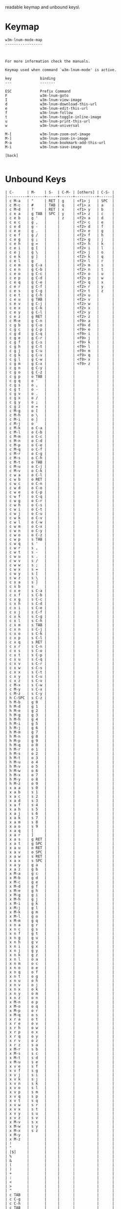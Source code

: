 #+TITLE Keyinfo W3M-LNUM-MODE-MAP
#+DATE 2013-03-26 Die 16:28 tj on hostname

\Human readable keymap and unbound keys\

* Keymap

#+begin_example
w3m-lnum-mode-map
-----------------



For more information check the manuals.

Keymap used when command `w3m-lnum-mode' is active.

key             binding
---             -------

ESC             Prefix Command
F               w3m-lnum-goto
I               w3m-lnum-view-image
d               w3m-lnum-download-this-url
e               w3m-lnum-edit-this-url
f               w3m-lnum-follow
t               w3m-lnum-toggle-inline-image
u               w3m-lnum-print-this-url
w               w3m-lnum-universal

M-[             w3m-lnum-zoom-out-image
M-]             w3m-lnum-zoom-in-image
M-a             w3m-lnum-bookmark-add-this-url
M-i             w3m-lnum-save-image

[back]

#+end_example

* Unbound Keys

#+begin_example
| C-      | M-    | S-  | C-M- | [others] | C-S- |
|---------+-------+-----+------+----------+------|
| c M-a   | "     | RET | g    | <f1> j   | SPC  |
| c M-c   | #     | TAB | q    | <f1> x   | a    |
| c M-d   | ?     | RET | x    | <f1> y   | b    |
| c e a   | g TAB | SPC | y    | <f1> z   | c    |
| c e b   | g '   |     | z    | <f2> a   | d    |
| c e c   | g ,   |     |      | <f2> c   | e    |
| c e d   | g -   |     |      | <f2> d   | f    |
| c e e   | g .   |     |      | <f2> e   | g    |
| c e f   | g /   |     |      | <f2> f   | h    |
| c e g   | g ;   |     |      | <f2> g   | j    |
| c e h   | g =   |     |      | <f2> h   | k    |
| c e i   | g [   |     |      | <f2> i   | l    |
| c e j   | g \   |     |      | <f2> j   | o    |
| c e k   | g ]   |     |      | <f2> k   | q    |
| c e l   | g `   |     |      | <f2> l   | r    |
| c e m   | g C-a |     |      | <f2> m   | s    |
| c e n   | g C-b |     |      | <f2> n   | t    |
| c e o   | g C-c |     |      | <f2> o   | u    |
| c e p   | g C-d |     |      | <f2> p   | w    |
| c e q   | g C-e |     |      | <f2> q   | x    |
| c e r   | g C-f |     |      | <f2> r   | y    |
| c e s   | g C-g |     |      | <f2> t   | z    |
| c e t   | g C-h |     |      | <f2> u   |      |
| c e u   | g TAB |     |      | <f2> v   |      |
| c e v   | g C-j |     |      | <f2> w   |      |
| c e x   | g C-k |     |      | <f2> x   |      |
| c e y   | g C-l |     |      | <f2> y   |      |
| c e z   | g RET |     |      | <f2> z   |      |
| c M-e   | g C-n |     |      | <f9> a   |      |
| c g b   | g C-o |     |      | <f9> d   |      |
| c g c   | g C-p |     |      | <f9> e   |      |
| c g d   | g C-q |     |      | <f9> i   |      |
| c g e   | g C-r |     |      | <f9> j   |      |
| c g f   | g C-s |     |      | <f9> k   |      |
| c g h   | g C-t |     |      | <f9> l   |      |
| c g j   | g C-u |     |      | <f9> m   |      |
| c g k   | g C-v |     |      | <f9> q   |      |
| c g l   | g C-w |     |      | <f9> x   |      |
| c g m   | g C-x |     |      | <f9> z   |      |
| c g n   | g C-y |     |      |          |      |
| c g o   | g C-z |     |      |          |      |
| c g p   | o TAB |     |      |          |      |
| c g q   | o '   |     |      |          |      |
| c g s   | o ,   |     |      |          |      |
| c g t   | o -   |     |      |          |      |
| c g v   | o .   |     |      |          |      |
| c g x   | o /   |     |      |          |      |
| c g y   | o ;   |     |      |          |      |
| c g z   | o =   |     |      |          |      |
| c M-g   | o [   |     |      |          |      |
| c M-h   | o \   |     |      |          |      |
| c M-i   | o ]   |     |      |          |      |
| c M-j   | o `   |     |      |          |      |
| c M-k   | o C-a |     |      |          |      |
| c M-l   | o C-b |     |      |          |      |
| c M-m   | o C-c |     |      |          |      |
| c M-n   | o C-d |     |      |          |      |
| c M-p   | o C-e |     |      |          |      |
| c M-q   | o C-f |     |      |          |      |
| c M-r   | o C-g |     |      |          |      |
| c M-s   | o C-h |     |      |          |      |
| c M-t   | o TAB |     |      |          |      |
| c M-u   | o C-j |     |      |          |      |
| c M-v   | o C-k |     |      |          |      |
| c w a   | o C-l |     |      |          |      |
| c w b   | o RET |     |      |          |      |
| c w c   | o C-n |     |      |          |      |
| c w d   | o C-o |     |      |          |      |
| c w e   | o C-p |     |      |          |      |
| c w f   | o C-q |     |      |          |      |
| c w g   | o C-r |     |      |          |      |
| c w h   | o C-s |     |      |          |      |
| c w i   | o C-t |     |      |          |      |
| c w j   | o C-u |     |      |          |      |
| c w k   | o C-v |     |      |          |      |
| c w l   | o C-w |     |      |          |      |
| c w m   | o C-x |     |      |          |      |
| c w n   | o C-y |     |      |          |      |
| c w o   | o C-z |     |      |          |      |
| c w p   | s TAB |     |      |          |      |
| c w q   | s '   |     |      |          |      |
| c w r   | s ,   |     |      |          |      |
| c w t   | s -   |     |      |          |      |
| c w u   | s .   |     |      |          |      |
| c w v   | s /   |     |      |          |      |
| c w w   | s ;   |     |      |          |      |
| c w x   | s =   |     |      |          |      |
| c w y   | s [   |     |      |          |      |
| c w z   | s \   |     |      |          |      |
| c x a   | s ]   |     |      |          |      |
| c x b   | s `   |     |      |          |      |
| c x e   | s C-a |     |      |          |      |
| c x f   | s C-b |     |      |          |      |
| c x g   | s C-c |     |      |          |      |
| c x h   | s C-d |     |      |          |      |
| c x i   | s C-e |     |      |          |      |
| c x j   | s C-f |     |      |          |      |
| c x k   | s C-g |     |      |          |      |
| c x l   | s C-h |     |      |          |      |
| c x m   | s TAB |     |      |          |      |
| c x n   | s C-j |     |      |          |      |
| c x o   | s C-k |     |      |          |      |
| c x p   | s C-l |     |      |          |      |
| c x q   | s RET |     |      |          |      |
| c x r   | s C-n |     |      |          |      |
| c x s   | s C-o |     |      |          |      |
| c x t   | s C-p |     |      |          |      |
| c x u   | s C-q |     |      |          |      |
| c x v   | s C-r |     |      |          |      |
| c x w   | s C-s |     |      |          |      |
| c x x   | s C-t |     |      |          |      |
| c x y   | s C-u |     |      |          |      |
| c x z   | s C-v |     |      |          |      |
| c M-x   | s C-w |     |      |          |      |
| c M-y   | s C-x |     |      |          |      |
| c M-z   | s C-y |     |      |          |      |
| h C-SPC | s C-z |     |      |          |      |
| h M-b   | g 0   |     |      |          |      |
| h M-d   | g 1   |     |      |          |      |
| h M-e   | g 2   |     |      |          |      |
| h M-g   | g 3   |     |      |          |      |
| h M-h   | g 4   |     |      |          |      |
| h M-i   | g 5   |     |      |          |      |
| h M-j   | g 6   |     |      |          |      |
| h M-m   | g 7   |     |      |          |      |
| h M-n   | g 8   |     |      |          |      |
| h M-p   | g 9   |     |      |          |      |
| h M-q   | o 0   |     |      |          |      |
| h M-r   | o 1   |     |      |          |      |
| h M-s   | o 2   |     |      |          |      |
| h M-t   | o 3   |     |      |          |      |
| h M-u   | o 4   |     |      |          |      |
| h M-v   | o 5   |     |      |          |      |
| h M-w   | o 6   |     |      |          |      |
| h M-x   | o 7   |     |      |          |      |
| h M-y   | o 8   |     |      |          |      |
| h M-z   | o 9   |     |      |          |      |
| x a a   | s 0   |     |      |          |      |
| x a b   | s 1   |     |      |          |      |
| x a c   | s 2   |     |      |          |      |
| x a d   | s 3   |     |      |          |      |
| x a f   | s 4   |     |      |          |      |
| x a h   | s 5   |     |      |          |      |
| x a j   | s 6   |     |      |          |      |
| x a k   | s 7   |     |      |          |      |
| x a m   | s 8   |     |      |          |      |
| x a o   | s 9   |     |      |          |      |
| x a q   | [     |     |      |          |      |
| x a r   | ]     |     |      |          |      |
| x a s   | g RET |     |      |          |      |
| x a t   | g SPC |     |      |          |      |
| x a u   | o RET |     |      |          |      |
| x a v   | o SPC |     |      |          |      |
| x a w   | s RET |     |      |          |      |
| x a x   | s SPC |     |      |          |      |
| x a y   | g a   |     |      |          |      |
| x a z   | g b   |     |      |          |      |
| x M-a   | g c   |     |      |          |      |
| x M-b   | g d   |     |      |          |      |
| x M-c   | g e   |     |      |          |      |
| x M-d   | g f   |     |      |          |      |
| x M-e   | g h   |     |      |          |      |
| x M-g   | g i   |     |      |          |      |
| x M-h   | g j   |     |      |          |      |
| x M-i   | g k   |     |      |          |      |
| x M-j   | g l   |     |      |          |      |
| x M-k   | g m   |     |      |          |      |
| x M-l   | g o   |     |      |          |      |
| x M-m   | g q   |     |      |          |      |
| x n a   | g r   |     |      |          |      |
| x n c   | g s   |     |      |          |      |
| x n f   | g t   |     |      |          |      |
| x n g   | g u   |     |      |          |      |
| x n h   | g v   |     |      |          |      |
| x n i   | g x   |     |      |          |      |
| x n j   | g y   |     |      |          |      |
| x n k   | g z   |     |      |          |      |
| x n l   | o a   |     |      |          |      |
| x n m   | o c   |     |      |          |      |
| x n o   | o e   |     |      |          |      |
| x n q   | o f   |     |      |          |      |
| x n t   | o g   |     |      |          |      |
| x n u   | o h   |     |      |          |      |
| x n v   | o j   |     |      |          |      |
| x n x   | o k   |     |      |          |      |
| x n y   | o m   |     |      |          |      |
| x n z   | o n   |     |      |          |      |
| x M-n   | o p   |     |      |          |      |
| x M-o   | o q   |     |      |          |      |
| x M-p   | o r   |     |      |          |      |
| x M-q   | o s   |     |      |          |      |
| x r a   | o t   |     |      |          |      |
| x r e   | o v   |     |      |          |      |
| x r h   | o w   |     |      |          |      |
| x r p   | o x   |     |      |          |      |
| x r q   | o y   |     |      |          |      |
| x r v   | o z   |     |      |          |      |
| x r z   | s a   |     |      |          |      |
| x M-r   | s b   |     |      |          |      |
| x M-s   | s c   |     |      |          |      |
| x M-t   | s d   |     |      |          |      |
| x M-u   | s e   |     |      |          |      |
| x v e   | s f   |     |      |          |      |
| x v f   | s g   |     |      |          |      |
| x v j   | s i   |     |      |          |      |
| x v k   | s j   |     |      |          |      |
| x v n   | s k   |     |      |          |      |
| x v o   | s l   |     |      |          |      |
| x v p   | s m   |     |      |          |      |
| x v q   | s p   |     |      |          |      |
| x v t   | s q   |     |      |          |      |
| x v w   | s r   |     |      |          |      |
| x v x   | s t   |     |      |          |      |
| x v y   | s u   |     |      |          |      |
| x v z   | s v   |     |      |          |      |
| x M-v   | s x   |     |      |          |      |
| x M-w   | s y   |     |      |          |      |
| x M-x   | s z   |     |      |          |      |
| x M-y   |       |     |      |          |      |
| x M-z   |       |     |      |          |      |
| !       |       |     |      |          |      |
| "       |       |     |      |          |      |
| [$]     |       |     |      |          |      |
| %       |       |     |      |          |      |
| &       |       |     |      |          |      |
| (       |       |     |      |          |      |
| )       |       |     |      |          |      |
| +       |       |     |      |          |      |
| :       |       |     |      |          |      |
| <       |       |     |      |          |      |
| >       |       |     |      |          |      |
| ^       |       |     |      |          |      |
| c TAB   |       |     |      |          |      |
| c C-g   |       |     |      |          |      |
| c C-h   |       |     |      |          |      |
| c TAB   |       |     |      |          |      |
| c C-n   |       |     |      |          |      |
| c C-p   |       |     |      |          |      |
| c C-u   |       |     |      |          |      |
| h TAB   |       |     |      |          |      |
| h '     |       |     |      |          |      |
| h ,     |       |     |      |          |      |
| h -     |       |     |      |          |      |
| h /     |       |     |      |          |      |
| h ;     |       |     |      |          |      |
| h =     |       |     |      |          |      |
| h [     |       |     |      |          |      |
| h \     |       |     |      |          |      |
| h ]     |       |     |      |          |      |
| h `     |       |     |      |          |      |
| h C-b   |       |     |      |          |      |
| h C-g   |       |     |      |          |      |
| h TAB   |       |     |      |          |      |
| h C-j   |       |     |      |          |      |
| h C-k   |       |     |      |          |      |
| h C-q   |       |     |      |          |      |
| h C-r   |       |     |      |          |      |
| h C-s   |       |     |      |          |      |
| h C-u   |       |     |      |          |      |
| h C-v   |       |     |      |          |      |
| h C-x   |       |     |      |          |      |
| h C-y   |       |     |      |          |      |
| h C-z   |       |     |      |          |      |
| x ,     |       |     |      |          |      |
| x /     |       |     |      |          |      |
| x \     |       |     |      |          |      |
| x C-a   |       |     |      |          |      |
| x C-g   |       |     |      |          |      |
| x C-h   |       |     |      |          |      |
| x C-y   |       |     |      |          |      |
| {       |       |     |      |          |      |
| \vert   |       |     |      |          |      |
| }       |       |     |      |          |      |
| ~       |       |     |      |          |      |
| DEL     |       |     |      |          |      |
| c 0     |       |     |      |          |      |
| c 1     |       |     |      |          |      |
| c 2     |       |     |      |          |      |
| c 3     |       |     |      |          |      |
| c 4     |       |     |      |          |      |
| c 5     |       |     |      |          |      |
| c 6     |       |     |      |          |      |
| c 7     |       |     |      |          |      |
| c 8     |       |     |      |          |      |
| c 9     |       |     |      |          |      |
| h 0     |       |     |      |          |      |
| h 1     |       |     |      |          |      |
| h 2     |       |     |      |          |      |
| h 3     |       |     |      |          |      |
| h 5     |       |     |      |          |      |
| h 6     |       |     |      |          |      |
| h 7     |       |     |      |          |      |
| h 8     |       |     |      |          |      |
| h 9     |       |     |      |          |      |
| x 7     |       |     |      |          |      |
| x 9     |       |     |      |          |      |
| .       |       |     |      |          |      |
| ;       |       |     |      |          |      |
| =       |       |     |      |          |      |
| `       |       |     |      |          |      |
| h SPC   |       |     |      |          |      |
| x SPC   |       |     |      |          |      |
| c c     |       |     |      |          |      |
| c d     |       |     |      |          |      |
| c h     |       |     |      |          |      |
| c i     |       |     |      |          |      |
| c j     |       |     |      |          |      |
| c k     |       |     |      |          |      |
| c n     |       |     |      |          |      |
| c o     |       |     |      |          |      |
| c p     |       |     |      |          |      |
| c q     |       |     |      |          |      |
| c s     |       |     |      |          |      |
| c t     |       |     |      |          |      |
| c u     |       |     |      |          |      |
| c y     |       |     |      |          |      |
| c z     |       |     |      |          |      |
| h j     |       |     |      |          |      |
| h x     |       |     |      |          |      |
| h y     |       |     |      |          |      |
| h z     |       |     |      |          |      |
| x c     |       |     |      |          |      |
| x g     |       |     |      |          |      |
| x j     |       |     |      |          |      |
| x p     |       |     |      |          |      |
| x w     |       |     |      |          |      |
| x y     |       |     |      |          |      |

#+end_example
